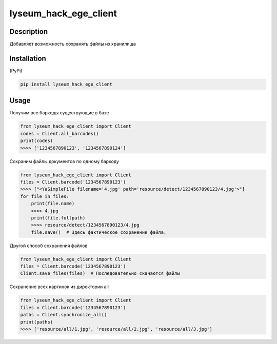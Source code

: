 ======================
lyseum_hack_ege_client
======================

Description
===========

Добавляет возможность сохранять файлы из хранилища

Installation
============

(PyPi)

.. code-block:: bash

    pip install lyseum_hack_ege_client

Usage
=====

Получим все баркоды существующие в базе

.. code-block:: python

    from lyseum_hack_ege_client import Client
    codes = Client.all_barcodes()
    print(codes)
    >>>> ['1234567890123', '1234567890124']

Сохраним файлы документов по одному баркоду

.. code-block:: python

    from lyseum_hack_ege_client import Client
    files = Client.barcode('1234567890123')
    >>>> ["<YaSimpleFile filename='4.jpg' path='resource/detect/1234567890123/4.jpg'>"]
    for file in files:
        print(file.name)
        >>>> 4.jpg
        print(file.fullpath)
        >>>> resource/detect/1234567890123/4.jpg
        file.save()  # Здесь фактическое сохранение файла.


Другой способ сохранения файлов

.. code-block:: python

    from lyseum_hack_ege_client import Client
    files = Client.barcode('1234567890123')
    Client.save_files(files)  # Последовательно скачаются файлы

Сохранение всех картинок из директории all

.. code-block:: python

    from lyseum_hack_ege_client import Client
    files = Client.barcode('1234567890123')
    paths = Client.synchronize_all()
    print(paths)
    >>>> ['resource/all/1.jpg', 'resource/all/2.jpg', 'resource/all/3.jpg']